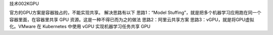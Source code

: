 技术002KGPU

官方的GPU方案是容器独占的，不能实现共享。 解决思路有以下 思路1：“Model
Stuffing”，就是把多个机器学习应用跑在同一个容器里面，在容器里共享 GPU
资源。这是一种不得已而为之的做法 思路2：阿里云共享方案
思路3：vGPU，就是将GPU虚拟化。VMware 在 Kubernetes 中使用 vGPU
实现机器学习任务共享 GPU
